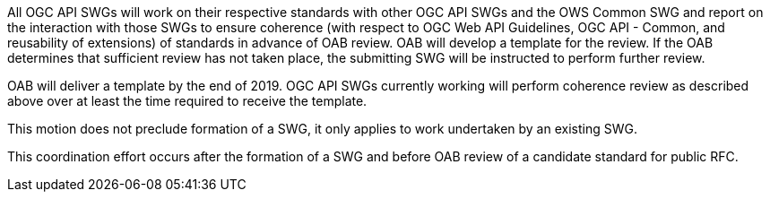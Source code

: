 All OGC API SWGs will work on their respective standards with other OGC API SWGs and the OWS Common SWG and report on the interaction with those SWGs to ensure coherence (with respect to OGC Web API Guidelines, OGC API - Common, and reusability of extensions) of standards in advance of OAB review. OAB will develop a template for the review. If the OAB determines that sufficient review has not taken place, the submitting SWG will be instructed to perform further review.

OAB will deliver a template by the end of 2019. OGC API SWGs currently working will perform coherence review as described above over at least the time required to receive the template.

This motion does not preclude formation of a SWG, it only applies to work undertaken by an existing SWG.

This coordination effort occurs after the formation of a SWG and before OAB review of a candidate standard for public RFC.
